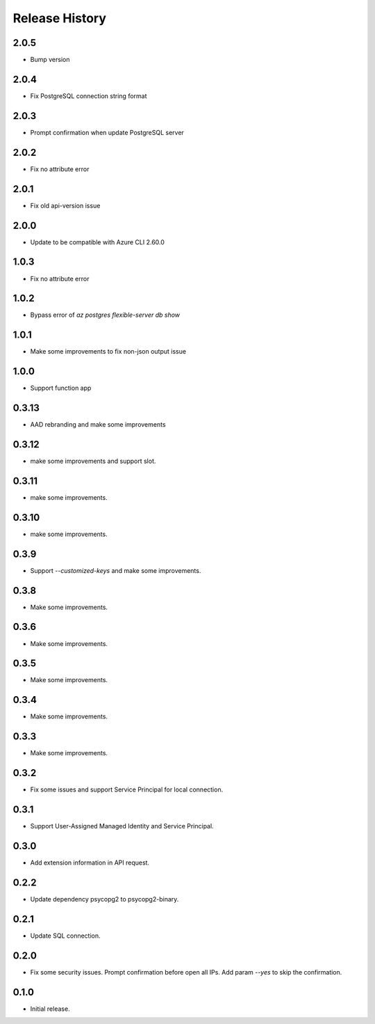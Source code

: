 .. :changelog:

Release History
===============
2.0.5
++++++
* Bump version

2.0.4
++++++
* Fix PostgreSQL connection string format

2.0.3
++++++
* Prompt confirmation when update PostgreSQL server

2.0.2
++++++
* Fix no attribute error

2.0.1
++++++
* Fix old api-version issue

2.0.0
++++++
* Update to be compatible with Azure CLI 2.60.0

1.0.3
++++++
* Fix no attribute error

1.0.2
++++++
* Bypass error of `az postgres flexible-server db show`

1.0.1
++++++
* Make some improvements to fix non-json output issue

1.0.0
++++++
* Support function app

0.3.13
++++++
* AAD rebranding and make some improvements

0.3.12
++++++
* make some improvements and support slot.

0.3.11
++++++
* make some improvements.

0.3.10
++++++
* make some improvements.

0.3.9
++++++
* Support `--customized-keys` and make some improvements.

0.3.8
++++++
* Make some improvements.

0.3.6
++++++
* Make some improvements.

0.3.5
++++++
* Make some improvements.

0.3.4
++++++
* Make some improvements.

0.3.3
++++++
* Make some improvements.

0.3.2
++++++
* Fix some issues and support Service Principal for local connection.

0.3.1
++++++
* Support User-Assigned Managed Identity and Service Principal.

0.3.0
++++++
* Add extension information in API request.

0.2.2
++++++
* Update dependency psycopg2 to psycopg2-binary.

0.2.1
++++++
* Update SQL connection.

0.2.0
++++++
* Fix some security issues. Prompt confirmation before open all IPs. Add param `--yes` to skip the confirmation. 

0.1.0
++++++
* Initial release.
